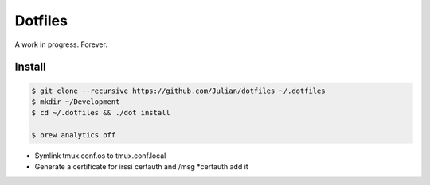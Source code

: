 ========
Dotfiles
========

A work in progress.
Forever.

Install
-------

.. code-block:: sh

   $ git clone --recursive https://github.com/Julian/dotfiles ~/.dotfiles
   $ mkdir ~/Development
   $ cd ~/.dotfiles && ./dot install

   $ brew analytics off

* Symlink tmux.conf.os to tmux.conf.local
* Generate a certificate for irssi certauth and /msg *certauth add it
